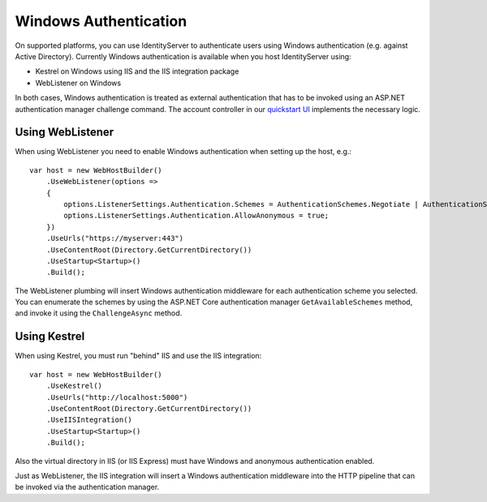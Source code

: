 Windows Authentication
======================

On supported platforms, you can use IdentityServer to authenticate users using Windows authentication (e.g. against Active Directory).
Currently Windows authentication is available when you host IdentityServer using:

* Kestrel on Windows using IIS and the IIS integration package

* WebListener on Windows

In both cases, Windows authentication is treated as external authentication that has to be invoked using an ASP.NET authentication manager challenge command.
The account controller in our `quickstart UI <https://github.com/IdentityServer/IdentityServer4.Quickstart.UI>`_ implements the necessary logic.

Using WebListener
^^^^^^^^^^^^^^^^^
When using WebListener you need to enable Windows authentication when setting up the host, e.g.::

    var host = new WebHostBuilder()
        .UseWebListener(options =>
        {
            options.ListenerSettings.Authentication.Schemes = AuthenticationSchemes.Negotiate | AuthenticationSchemes.NTLM;
            options.ListenerSettings.Authentication.AllowAnonymous = true;
        })
        .UseUrls("https://myserver:443")
        .UseContentRoot(Directory.GetCurrentDirectory())
        .UseStartup<Startup>()
        .Build();

The WebListener plumbing will insert Windows authentication middleware for each authentication scheme you selected.
You can enumerate the schemes by using the ASP.NET Core authentication manager ``GetAvailableSchemes`` method, and invoke it using the ``ChallengeAsync`` method.

Using Kestrel
^^^^^^^^^^^^^
When using Kestrel, you must run "behind" IIS and use the IIS integration::

    var host = new WebHostBuilder()
        .UseKestrel()
        .UseUrls("http://localhost:5000")
        .UseContentRoot(Directory.GetCurrentDirectory())
        .UseIISIntegration()
        .UseStartup<Startup>()
        .Build();

Also the virtual directory in IIS (or IIS Express) must have Windows and anonymous authentication enabled.

Just as WebListener, the IIS integration will insert a Windows authentication middleware into the HTTP pipeline that can be invoked via the authentication manager.
